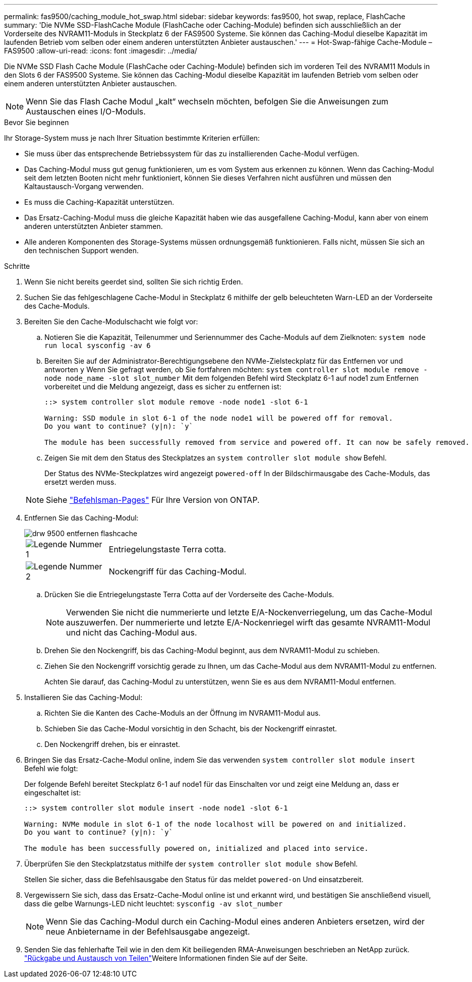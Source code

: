 ---
permalink: fas9500/caching_module_hot_swap.html 
sidebar: sidebar 
keywords: fas9500, hot swap, replace, FlashCache 
summary: 'Die NVMe SSD-FlashCache Module (FlashCache oder Caching-Module) befinden sich ausschließlich an der Vorderseite des NVRAM11-Moduls in Steckplatz 6 der FAS9500 Systeme. Sie können das Caching-Modul dieselbe Kapazität im laufenden Betrieb vom selben oder einem anderen unterstützten Anbieter austauschen.' 
---
= Hot-Swap-fähige Cache-Module – FAS9500
:allow-uri-read: 
:icons: font
:imagesdir: ../media/


[role="lead"]
Die NVMe SSD Flash Cache Module (FlashCache oder Caching-Module) befinden sich im vorderen Teil des NVRAM11 Moduls in den Slots 6 der FAS9500 Systeme. Sie können das Caching-Modul dieselbe Kapazität im laufenden Betrieb vom selben oder einem anderen unterstützten Anbieter austauschen.


NOTE: Wenn Sie das Flash Cache Modul „kalt“ wechseln möchten, befolgen Sie die Anweisungen zum Austauschen eines I/O-Moduls.

.Bevor Sie beginnen
Ihr Storage-System muss je nach Ihrer Situation bestimmte Kriterien erfüllen:

* Sie muss über das entsprechende Betriebssystem für das zu installierenden Cache-Modul verfügen.
* Das Caching-Modul muss gut genug funktionieren, um es vom System aus erkennen zu können. Wenn das Caching-Modul seit dem letzten Booten nicht mehr funktioniert, können Sie dieses Verfahren nicht ausführen und müssen den Kaltaustausch-Vorgang verwenden.
* Es muss die Caching-Kapazität unterstützen.
* Das Ersatz-Caching-Modul muss die gleiche Kapazität haben wie das ausgefallene Caching-Modul, kann aber von einem anderen unterstützten Anbieter stammen.
* Alle anderen Komponenten des Storage-Systems müssen ordnungsgemäß funktionieren. Falls nicht, müssen Sie sich an den technischen Support wenden.


.Schritte
. Wenn Sie nicht bereits geerdet sind, sollten Sie sich richtig Erden.
. Suchen Sie das fehlgeschlagene Cache-Modul in Steckplatz 6 mithilfe der gelb beleuchteten Warn-LED an der Vorderseite des Cache-Moduls.
. Bereiten Sie den Cache-Modulschacht wie folgt vor:
+
.. Notieren Sie die Kapazität, Teilenummer und Seriennummer des Cache-Moduls auf dem Zielknoten: `system node run local sysconfig -av 6`
.. Bereiten Sie auf der Administrator-Berechtigungsebene den NVMe-Zielsteckplatz für das Entfernen vor und antworten `y` Wenn Sie gefragt werden, ob Sie fortfahren möchten: `system controller slot module remove -node node_name -slot slot_number` Mit dem folgenden Befehl wird Steckplatz 6-1 auf node1 zum Entfernen vorbereitet und die Meldung angezeigt, dass es sicher zu entfernen ist:
+
[listing]
----
::> system controller slot module remove -node node1 -slot 6-1

Warning: SSD module in slot 6-1 of the node node1 will be powered off for removal.
Do you want to continue? (y|n): `y`

The module has been successfully removed from service and powered off. It can now be safely removed.
----
.. Zeigen Sie mit dem den Status des Steckplatzes an `system controller slot module show` Befehl.
+
Der Status des NVMe-Steckplatzes wird angezeigt `powered-off` In der Bildschirmausgabe des Cache-Moduls, das ersetzt werden muss.



+

NOTE: Siehe https://docs.netapp.com/us-en/ontap-cli-9121/["Befehlsman-Pages"^] Für Ihre Version von ONTAP.

. Entfernen Sie das Caching-Modul:
+
image::../media/drw_9500_remove_flashcache.svg[drw 9500 entfernen flashcache]

+
[cols="20%,80%"]
|===


 a| 
image::../media/icon_round_1.png[Legende Nummer 1]
 a| 
Entriegelungstaste Terra cotta.



 a| 
image::../media/icon_round_2.png[Legende Nummer 2]
 a| 
Nockengriff für das Caching-Modul.

|===
+
.. Drücken Sie die Entriegelungstaste Terra Cotta auf der Vorderseite des Cache-Moduls.
+

NOTE: Verwenden Sie nicht die nummerierte und letzte E/A-Nockenverriegelung, um das Cache-Modul auszuwerfen. Der nummerierte und letzte E/A-Nockenriegel wirft das gesamte NVRAM11-Modul und nicht das Caching-Modul aus.

.. Drehen Sie den Nockengriff, bis das Caching-Modul beginnt, aus dem NVRAM11-Modul zu schieben.
.. Ziehen Sie den Nockengriff vorsichtig gerade zu Ihnen, um das Cache-Modul aus dem NVRAM11-Modul zu entfernen.
+
Achten Sie darauf, das Caching-Modul zu unterstützen, wenn Sie es aus dem NVRAM11-Modul entfernen.



. Installieren Sie das Caching-Modul:
+
.. Richten Sie die Kanten des Cache-Moduls an der Öffnung im NVRAM11-Modul aus.
.. Schieben Sie das Cache-Modul vorsichtig in den Schacht, bis der Nockengriff einrastet.
.. Den Nockengriff drehen, bis er einrastet.


. Bringen Sie das Ersatz-Cache-Modul online, indem Sie das verwenden `system controller slot module insert` Befehl wie folgt:
+
Der folgende Befehl bereitet Steckplatz 6-1 auf node1 für das Einschalten vor und zeigt eine Meldung an, dass er eingeschaltet ist:

+
[listing]
----
::> system controller slot module insert -node node1 -slot 6-1

Warning: NVMe module in slot 6-1 of the node localhost will be powered on and initialized.
Do you want to continue? (y|n): `y`

The module has been successfully powered on, initialized and placed into service.
----
. Überprüfen Sie den Steckplatzstatus mithilfe der `system controller slot module show` Befehl.
+
Stellen Sie sicher, dass die Befehlsausgabe den Status für das meldet `powered-on` Und einsatzbereit.

. Vergewissern Sie sich, dass das Ersatz-Cache-Modul online ist und erkannt wird, und bestätigen Sie anschließend visuell, dass die gelbe Warnungs-LED nicht leuchtet: `sysconfig -av slot_number`
+

NOTE: Wenn Sie das Caching-Modul durch ein Caching-Modul eines anderen Anbieters ersetzen, wird der neue Anbietername in der Befehlsausgabe angezeigt.

. Senden Sie das fehlerhafte Teil wie in den dem Kit beiliegenden RMA-Anweisungen beschrieben an NetApp zurück.  https://mysupport.netapp.com/site/info/rma["Rückgabe und Austausch von Teilen"^]Weitere Informationen finden Sie auf der Seite.

